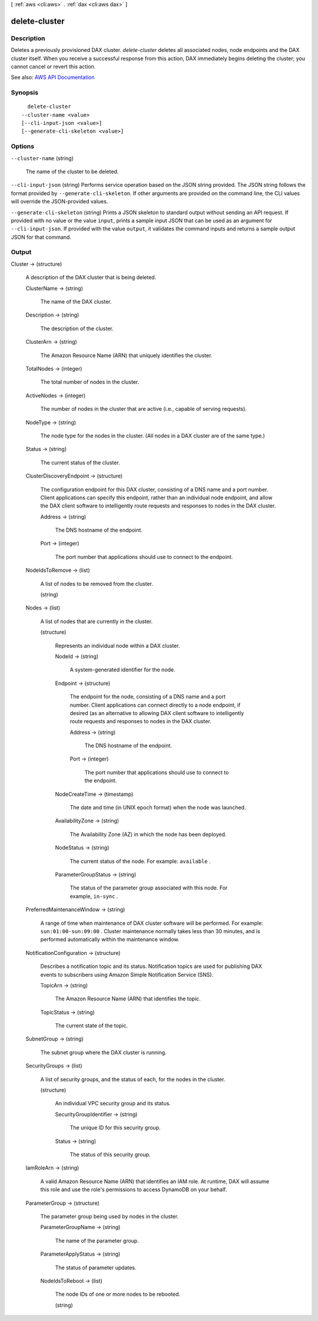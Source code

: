 [ :ref:`aws <cli:aws>` . :ref:`dax <cli:aws dax>` ]

.. _cli:aws dax delete-cluster:


**************
delete-cluster
**************



===========
Description
===========



Deletes a previously provisioned DAX cluster. *delete-cluster* deletes all associated nodes, node endpoints and the DAX cluster itself. When you receive a successful response from this action, DAX immediately begins deleting the cluster; you cannot cancel or revert this action.



See also: `AWS API Documentation <https://docs.aws.amazon.com/goto/WebAPI/dax-2017-04-19/DeleteCluster>`_


========
Synopsis
========

::

    delete-cluster
  --cluster-name <value>
  [--cli-input-json <value>]
  [--generate-cli-skeleton <value>]




=======
Options
=======

``--cluster-name`` (string)


  The name of the cluster to be deleted.

  

``--cli-input-json`` (string)
Performs service operation based on the JSON string provided. The JSON string follows the format provided by ``--generate-cli-skeleton``. If other arguments are provided on the command line, the CLI values will override the JSON-provided values.

``--generate-cli-skeleton`` (string)
Prints a JSON skeleton to standard output without sending an API request. If provided with no value or the value ``input``, prints a sample input JSON that can be used as an argument for ``--cli-input-json``. If provided with the value ``output``, it validates the command inputs and returns a sample output JSON for that command.



======
Output
======

Cluster -> (structure)

  

  A description of the DAX cluster that is being deleted.

  

  ClusterName -> (string)

    

    The name of the DAX cluster.

    

    

  Description -> (string)

    

    The description of the cluster.

    

    

  ClusterArn -> (string)

    

    The Amazon Resource Name (ARN) that uniquely identifies the cluster. 

    

    

  TotalNodes -> (integer)

    

    The total number of nodes in the cluster.

    

    

  ActiveNodes -> (integer)

    

    The number of nodes in the cluster that are active (i.e., capable of serving requests).

    

    

  NodeType -> (string)

    

    The node type for the nodes in the cluster. (All nodes in a DAX cluster are of the same type.)

    

    

  Status -> (string)

    

    The current status of the cluster.

    

    

  ClusterDiscoveryEndpoint -> (structure)

    

    The configuration endpoint for this DAX cluster, consisting of a DNS name and a port number. Client applications can specify this endpoint, rather than an individual node endpoint, and allow the DAX client software to intelligently route requests and responses to nodes in the DAX cluster.

    

    Address -> (string)

      

      The DNS hostname of the endpoint.

      

      

    Port -> (integer)

      

      The port number that applications should use to connect to the endpoint.

      

      

    

  NodeIdsToRemove -> (list)

    

    A list of nodes to be removed from the cluster.

    

    (string)

      

      

    

  Nodes -> (list)

    

    A list of nodes that are currently in the cluster.

    

    (structure)

      

      Represents an individual node within a DAX cluster.

      

      NodeId -> (string)

        

        A system-generated identifier for the node.

        

        

      Endpoint -> (structure)

        

        The endpoint for the node, consisting of a DNS name and a port number. Client applications can connect directly to a node endpoint, if desired (as an alternative to allowing DAX client software to intelligently route requests and responses to nodes in the DAX cluster.

        

        Address -> (string)

          

          The DNS hostname of the endpoint.

          

          

        Port -> (integer)

          

          The port number that applications should use to connect to the endpoint.

          

          

        

      NodeCreateTime -> (timestamp)

        

        The date and time (in UNIX epoch format) when the node was launched.

        

        

      AvailabilityZone -> (string)

        

        The Availability Zone (AZ) in which the node has been deployed.

        

        

      NodeStatus -> (string)

        

        The current status of the node. For example: ``available`` .

        

        

      ParameterGroupStatus -> (string)

        

        The status of the parameter group associated with this node. For example, ``in-sync`` .

        

        

      

    

  PreferredMaintenanceWindow -> (string)

    

    A range of time when maintenance of DAX cluster software will be performed. For example: ``sun:01:00-sun:09:00`` . Cluster maintenance normally takes less than 30 minutes, and is performed automatically within the maintenance window.

    

    

  NotificationConfiguration -> (structure)

    

    Describes a notification topic and its status. Notification topics are used for publishing DAX events to subscribers using Amazon Simple Notification Service (SNS).

    

    TopicArn -> (string)

      

      The Amazon Resource Name (ARN) that identifies the topic. 

      

      

    TopicStatus -> (string)

      

      The current state of the topic.

      

      

    

  SubnetGroup -> (string)

    

    The subnet group where the DAX cluster is running.

    

    

  SecurityGroups -> (list)

    

    A list of security groups, and the status of each, for the nodes in the cluster.

    

    (structure)

      

      An individual VPC security group and its status.

      

      SecurityGroupIdentifier -> (string)

        

        The unique ID for this security group.

        

        

      Status -> (string)

        

        The status of this security group.

        

        

      

    

  IamRoleArn -> (string)

    

    A valid Amazon Resource Name (ARN) that identifies an IAM role. At runtime, DAX will assume this role and use the role's permissions to access DynamoDB on your behalf.

    

    

  ParameterGroup -> (structure)

    

    The parameter group being used by nodes in the cluster.

    

    ParameterGroupName -> (string)

      

      The name of the parameter group.

      

      

    ParameterApplyStatus -> (string)

      

      The status of parameter updates. 

      

      

    NodeIdsToReboot -> (list)

      

      The node IDs of one or more nodes to be rebooted.

      

      (string)

        

        

      

    

  


